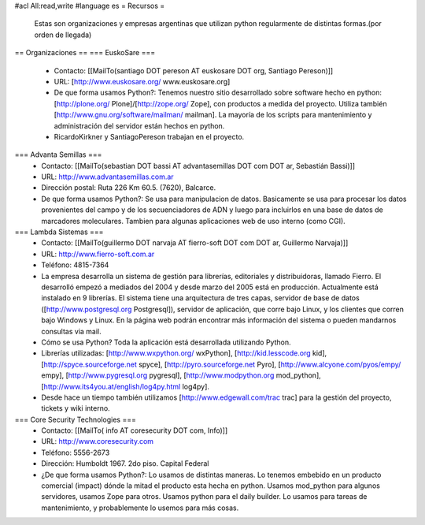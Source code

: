 #acl All:read,write
#language es
= Recursos =
 Estas son organizaciones y empresas argentinas que utilizan python regularmente de distintas formas.(por orden de llegada)

== Organizaciones ==
=== EuskoSare ===
 * Contacto: [[MailTo(santiago DOT pereson AT euskosare DOT org, Santiago Pereson)]]

 * URL: [http://www.euskosare.org/ www.euskosare.org]

 * De que forma usamos Python?: Tenemos nuestro sitio desarrollado sobre software hecho en python: [http://plone.org/ Plone]/[http://zope.org/ Zope], con productos a medida del proyecto. Utiliza también [http://www.gnu.org/software/mailman/ mailman]. La mayoría de los scripts para mantenimiento y administración del servidor están hechos en python.

 * RicardoKirkner y SantiagoPereson trabajan en el proyecto.

=== Advanta Semillas ===
 * Contacto: [[MailTo(sebastian DOT bassi AT advantasemillas DOT com DOT ar, Sebastián Bassi)]]

 * URL: http://www.advantasemillas.com.ar

 * Dirección postal: Ruta 226 Km 60.5. (7620), Balcarce.

 * De que forma usamos Python?: Se usa para manipulacion de datos. Basicamente se usa para procesar los datos provenientes del campo y de los secuenciadores de ADN y luego para incluirlos en una base de datos de marcadores moleculares. Tambien para algunas aplicaciones web de uso interno (como CGI).

=== Lambda Sistemas ===
 * Contacto: [[MailTo(guillermo DOT narvaja AT fierro-soft DOT com DOT ar, Guillermo Narvaja)]]

 * URL: http://www.fierro-soft.com.ar

 * Teléfono: 4815-7364

 * La empresa desarrolla un sistema de gestión para librerías, editoriales y distribuidoras, llamado Fierro. El desarrolló empezó a mediados del 2004 y desde marzo del 2005 está en producción. Actualmente está instalado en 9 librerías. El sistema tiene una arquitectura de tres capas, servidor de base de datos ([http://www.postgresql.org Postgresql]), servidor de aplicación, que corre bajo Linux, y los clientes que corren bajo Windows y Linux. En la página web podrán encontrar más información del sistema o pueden mandarnos consultas via mail.

 * Cómo se usa Python? Toda la aplicación está desarrollada utilizando Python.

 * Librerías utilizadas: [http://www.wxpython.org/ wxPython], [http://kid.lesscode.org kid], [http://spyce.sourceforge.net spyce], [http://pyro.sourceforge.net Pyro], [http://www.alcyone.com/pyos/empy/ empy], [http://www.pygresql.org pygresql], [http://www.modpython.org mod_python], [http://www.its4you.at/english/log4py.html log4py].

 * Desde hace un tiempo también utilizamos [http://www.edgewall.com/trac trac] para la gestión del proyecto, tickets y wiki interno.

=== Core Security Technologies ===
 * Contacto: [[MailTo( info AT coresecurity DOT com, Info)]]

 * URL: http://www.coresecurity.com

 * Teléfono: 5556-2673

 * Dirección: Humboldt 1967. 2do piso. Capital Federal

 * ¿De que forma usamos Python?: Lo usamos de distintas maneras. Lo tenemos embebido en un producto comercial (impact) dónde la mitad el producto esta hecha en python. Usamos mod_python para algunos servidores, usamos Zope para otros. Usamos python para el daily builder. Lo usamos para tareas de mantenimiento, y probablemente lo usemos para más cosas.
